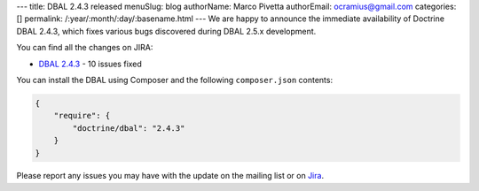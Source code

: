 ---
title: DBAL 2.4.3 released
menuSlug: blog
authorName: Marco Pivetta
authorEmail: ocramius@gmail.com
categories: []
permalink: /:year/:month/:day/:basename.html
---
We are happy to announce the immediate availability of Doctrine DBAL 2.4.3, which fixes various bugs
discovered during DBAL 2.5.x development.

You can find all the changes on JIRA:

- `DBAL 2.4.3 <http://www.doctrine-project.org/jira/browse/DBAL/fixforversion/10622>`_ - 10 issues fixed

You can install the DBAL using Composer and the following ``composer.json``
contents:

.. code-block:: json

  {
      "require": {
          "doctrine/dbal": "2.4.3"
      }
  }

Please report any issues you may have with the update on the mailing list or on
`Jira <http://www.doctrine-project.org/jira>`_.
